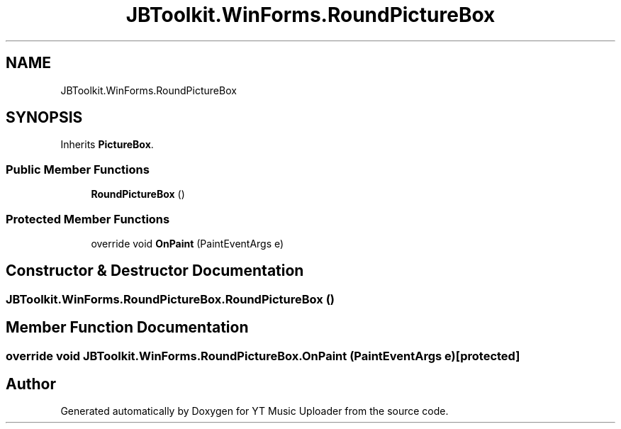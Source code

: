 .TH "JBToolkit.WinForms.RoundPictureBox" 3 "Wed Aug 26 2020" "YT Music Uploader" \" -*- nroff -*-
.ad l
.nh
.SH NAME
JBToolkit.WinForms.RoundPictureBox
.SH SYNOPSIS
.br
.PP
.PP
Inherits \fBPictureBox\fP\&.
.SS "Public Member Functions"

.in +1c
.ti -1c
.RI "\fBRoundPictureBox\fP ()"
.br
.in -1c
.SS "Protected Member Functions"

.in +1c
.ti -1c
.RI "override void \fBOnPaint\fP (PaintEventArgs e)"
.br
.in -1c
.SH "Constructor & Destructor Documentation"
.PP 
.SS "JBToolkit\&.WinForms\&.RoundPictureBox\&.RoundPictureBox ()"

.SH "Member Function Documentation"
.PP 
.SS "override void JBToolkit\&.WinForms\&.RoundPictureBox\&.OnPaint (PaintEventArgs e)\fC [protected]\fP"


.SH "Author"
.PP 
Generated automatically by Doxygen for YT Music Uploader from the source code\&.
